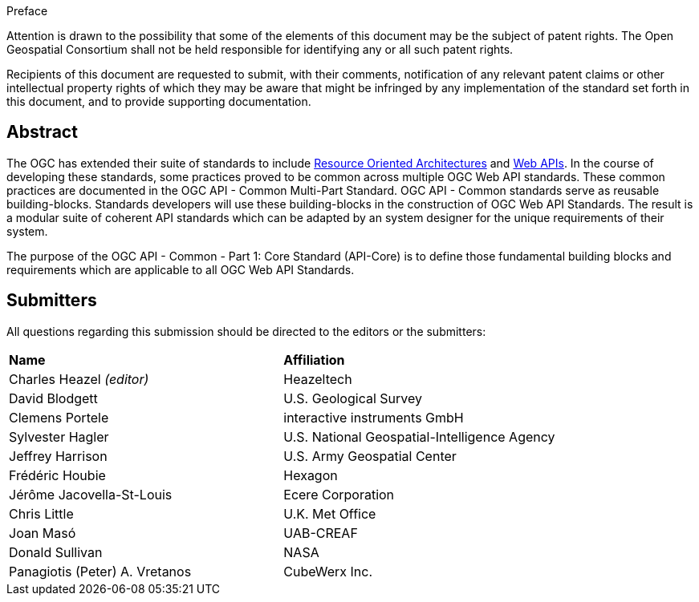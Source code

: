 .Preface

////
*OGC Declaration*
////

Attention is drawn to the possibility that some of the elements of this document may be the subject of patent rights. The Open Geospatial Consortium shall not be held responsible for identifying any or all such patent rights.

Recipients of this document are requested to submit, with their comments, notification of any relevant patent claims or other intellectual property rights of which they may be aware that might be infringed by any implementation of the standard set forth in this document, and to provide supporting documentation.

[abstract]
== Abstract

The OGC has extended their suite of standards to include https://en.wikipedia.org/wiki/Resource-oriented_architecture[Resource Oriented Architectures] and https://portal.ogc.org/files/?artifact_id=71776&version=1[Web APIs]. In the course of developing these standards, some practices proved to be common across multiple OGC Web API standards. These common practices are documented in the OGC API - Common Multi-Part Standard. OGC API - Common standards serve as reusable building-blocks. Standards developers will use these building-blocks in the construction of OGC Web API Standards. The result is a modular suite of coherent API standards which can be adapted by an system designer for the unique requirements of their system.

The purpose of the OGC API - Common - Part 1: Core Standard (API-Core) is to define those fundamental building blocks and requirements which are applicable to all OGC Web API Standards.

[.Preface]
== Submitters

All questions regarding this submission should be directed to the editors or the submitters:

|===
|*Name* |*Affiliation*
|Charles Heazel _(editor)_ |Heazeltech
|David Blodgett |U.S. Geological Survey
|Clemens Portele |interactive instruments GmbH
|Sylvester Hagler |U.S. National Geospatial-Intelligence Agency
|Jeffrey Harrison |U.S. Army Geospatial Center
|Frédéric Houbie |Hexagon
|Jérôme Jacovella-St-Louis |Ecere Corporation
|Chris Little | U.K. Met Office
|Joan  Masó |UAB-CREAF
|Donald Sullivan |NASA
|Panagiotis (Peter) A. Vretanos |CubeWerx Inc.
|===
